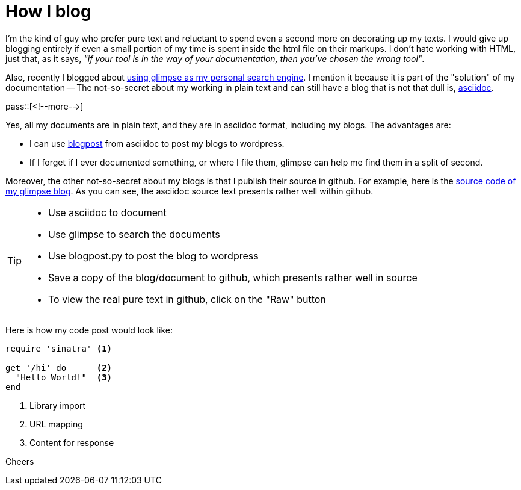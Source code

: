 = How I blog

:blogpost-categories: Debian,Ubuntu,searching,glimpse,text,asciidoc,blog,blogpost

I'm the kind of guy who prefer pure text and reluctant to spend even a second more on decorating up my texts. I would give up blogging entirely if even a small portion of my time is spent inside the html file on their markups. I don't hate working with HTML, just that, as it says, _"if your tool is in the way of your documentation, then you've chosen the wrong tool"_.

Also, recently I blogged about http://sfxpt.wordpress.com/2013/06/01/glimpse-the-best-personal-search-engine/[using glimpse as my personal search engine]. I mention it because it is part of the "solution" of my documentation -- The not-so-secret about my working in plain text and can still have a blog that is not that dull is, http://asciidoc.org/[asciidoc]. 

pass::[<!--more-->]

Yes, all my documents are in plain text, and they are in +asciidoc+ format, including my blogs. The advantages are:

- I can use http://asciidoc.org/#_blogpost_weblog_client[blogpost] from +asciidoc+ to post my blogs to wordpress. 
- If I forget if I ever documented something, or where I file them, +glimpse+ can help me find them in a split of second.

Moreover, the other not-so-secret about my blogs is that I publish their source in github. For example, here is the http://github.com/suntong001/blog/blob/master/Glimpse.adoc[source code of my +glimpse+ blog]. As you can see, the +asciidoc+ source text presents rather well within github. 

[TIP]
====================
- Use asciidoc to document
- Use glimpse to search the documents
- Use blogpost.py to post the blog to wordpress
- Save a copy of the blog/document to github, which presents rather well in source
- To view the real pure text in github, click on the "Raw" button
====================

Here is how my code post would look like:

[source,ruby]
----
require 'sinatra' <1>

get '/hi' do      <2>
  "Hello World!"  <3>
end
----
<1> Library import
<2> URL mapping
<3> Content for response

Cheers

